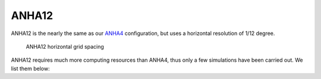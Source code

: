 ANHA12
======

ANHA12 is the nearly the same as our `ANHA4 <https://canadian-nemo-ocean-modelling-forum-commuity-of-practice.readthedocs.io/en/latest/Institutions/UofA/Configurations/ANHA4/index.html#anha4>`_ configuration, but uses a horizontal resolution of 1/12 degree.

.. figure:: ./ANHA12_horzgrid.png

   ANHA12 horizontal grid spacing

ANHA12 requires much more computing resources than ANHA4, thus only a few simulations have been carried out. We list them below:

.. raw:: html

   <iframe width="740" height="500" src="https://docs.google.com/spreadsheets/d/e/2PACX-1vRpBSqIbq8np8TladN9wRxKWaZDGLDfttz7oBASybI6lD-E0Kg_hXdQAWqfVic91WVjlqhR0qUvqQR8/pubhtml?gid=507064585&amp;single=true&amp;widget=true&amp;headers=false"></iframe>


